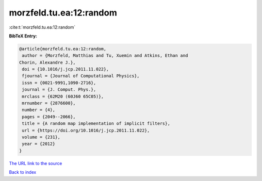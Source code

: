 morzfeld.tu.ea:12:random
========================

:cite:t:`morzfeld.tu.ea:12:random`

**BibTeX Entry:**

.. code-block:: bibtex

   @article{morzfeld.tu.ea:12:random,
    author = {Morzfeld, Matthias and Tu, Xuemin and Atkins, Ethan and
   Chorin, Alexandre J.},
    doi = {10.1016/j.jcp.2011.11.022},
    fjournal = {Journal of Computational Physics},
    issn = {0021-9991,1090-2716},
    journal = {J. Comput. Phys.},
    mrclass = {62M20 (60J60 65C05)},
    mrnumber = {2876600},
    number = {4},
    pages = {2049--2066},
    title = {A random map implementation of implicit filters},
    url = {https://doi.org/10.1016/j.jcp.2011.11.022},
    volume = {231},
    year = {2012}
   }

`The URL link to the source <ttps://doi.org/10.1016/j.jcp.2011.11.022}>`__


`Back to index <../By-Cite-Keys.html>`__
